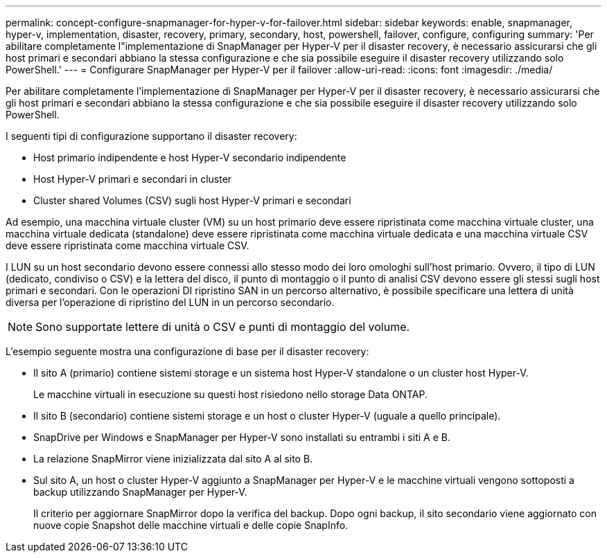 ---
permalink: concept-configure-snapmanager-for-hyper-v-for-failover.html 
sidebar: sidebar 
keywords: enable, snapmanager, hyper-v, implementation, disaster, recovery, primary, secondary, host, powershell, failover, configure, configuring 
summary: 'Per abilitare completamente l"implementazione di SnapManager per Hyper-V per il disaster recovery, è necessario assicurarsi che gli host primari e secondari abbiano la stessa configurazione e che sia possibile eseguire il disaster recovery utilizzando solo PowerShell.' 
---
= Configurare SnapManager per Hyper-V per il failover
:allow-uri-read: 
:icons: font
:imagesdir: ./media/


[role="lead"]
Per abilitare completamente l'implementazione di SnapManager per Hyper-V per il disaster recovery, è necessario assicurarsi che gli host primari e secondari abbiano la stessa configurazione e che sia possibile eseguire il disaster recovery utilizzando solo PowerShell.

I seguenti tipi di configurazione supportano il disaster recovery:

* Host primario indipendente e host Hyper-V secondario indipendente
* Host Hyper-V primari e secondari in cluster
* Cluster shared Volumes (CSV) sugli host Hyper-V primari e secondari


Ad esempio, una macchina virtuale cluster (VM) su un host primario deve essere ripristinata come macchina virtuale cluster, una macchina virtuale dedicata (standalone) deve essere ripristinata come macchina virtuale dedicata e una macchina virtuale CSV deve essere ripristinata come macchina virtuale CSV.

I LUN su un host secondario devono essere connessi allo stesso modo dei loro omologhi sull'host primario. Ovvero, il tipo di LUN (dedicato, condiviso o CSV) e la lettera del disco, il punto di montaggio o il punto di analisi CSV devono essere gli stessi sugli host primari e secondari. Con le operazioni DI ripristino SAN in un percorso alternativo, è possibile specificare una lettera di unità diversa per l'operazione di ripristino del LUN in un percorso secondario.


NOTE: Sono supportate lettere di unità o CSV e punti di montaggio del volume.

L'esempio seguente mostra una configurazione di base per il disaster recovery:

* Il sito A (primario) contiene sistemi storage e un sistema host Hyper-V standalone o un cluster host Hyper-V.
+
Le macchine virtuali in esecuzione su questi host risiedono nello storage Data ONTAP.

* Il sito B (secondario) contiene sistemi storage e un host o cluster Hyper-V (uguale a quello principale).
* SnapDrive per Windows e SnapManager per Hyper-V sono installati su entrambi i siti A e B.
* La relazione SnapMirror viene inizializzata dal sito A al sito B.
* Sul sito A, un host o cluster Hyper-V aggiunto a SnapManager per Hyper-V e le macchine virtuali vengono sottoposti a backup utilizzando SnapManager per Hyper-V.
+
Il criterio per aggiornare SnapMirror dopo la verifica del backup. Dopo ogni backup, il sito secondario viene aggiornato con nuove copie Snapshot delle macchine virtuali e delle copie SnapInfo.


